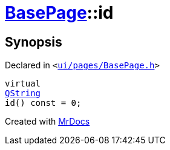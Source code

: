 [#BasePage-id]
= xref:BasePage.adoc[BasePage]::id
:relfileprefix: ../
:mrdocs:


== Synopsis

Declared in `&lt;https://github.com/PrismLauncher/PrismLauncher/blob/develop/ui/pages/BasePage.h#L49[ui&sol;pages&sol;BasePage&period;h]&gt;`

[source,cpp,subs="verbatim,replacements,macros,-callouts"]
----
virtual
xref:QString.adoc[QString]
id() const = 0;
----



[.small]#Created with https://www.mrdocs.com[MrDocs]#
